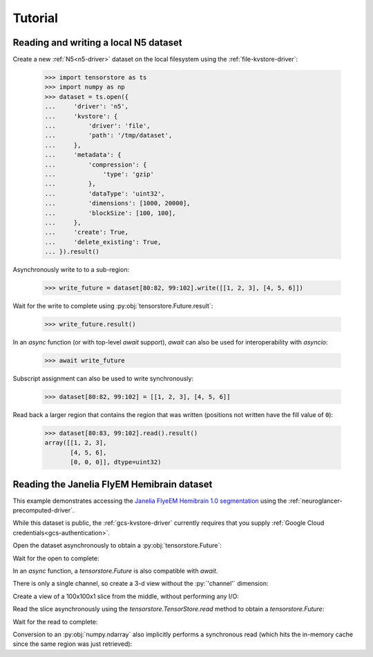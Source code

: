 Tutorial
========

Reading and writing a local N5 dataset
--------------------------------------

Create a new :ref:`N5<n5-driver>` dataset on the local filesystem using the
:ref:`file-kvstore-driver`:

   >>> import tensorstore as ts
   >>> import numpy as np
   >>> dataset = ts.open({
   ...     'driver': 'n5',
   ...     'kvstore': {
   ...         'driver': 'file',
   ...         'path': '/tmp/dataset',
   ...     },
   ...     'metadata': {
   ...         'compression': {
   ...             'type': 'gzip'
   ...         },
   ...         'dataType': 'uint32',
   ...         'dimensions': [1000, 20000],
   ...         'blockSize': [100, 100],
   ...     },
   ...     'create': True,
   ...     'delete_existing': True,
   ... }).result()

Asynchronously write to to a sub-region:

   >>> write_future = dataset[80:82, 99:102].write([[1, 2, 3], [4, 5, 6]])

Wait for the write to complete using :py:obj:`tensorstore.Future.result`:

   >>> write_future.result()

In an `async` function (or with top-level `await` support), `await` can also be
used for interoperability with `asyncio`:

   >>> await write_future

Subscript assignment can also be used to write synchronously:

   >>> dataset[80:82, 99:102] = [[1, 2, 3], [4, 5, 6]]

Read back a larger region that contains the region that was written (positions
not written have the fill value of ``0``):

   >>> dataset[80:83, 99:102].read().result()
   array([[1, 2, 3],
          [4, 5, 6],
          [0, 0, 0]], dtype=uint32)

Reading the Janelia FlyEM Hemibrain dataset
-------------------------------------------

This example demonstrates accessing the `Janelia FlyeEM Hemibrain 1.0
segmentation <https://www.janelia.org/project-team/flyem/hemibrain>`_ using the
:ref:`neuroglancer-precomputed-driver`.

While this dataset is public, the :ref:`gcs-kvstore-driver` currently requires
that you supply :ref:`Google Cloud credentials<gcs-authentication>`.

Open the dataset asynchronously to obtain a :py:obj:`tensorstore.Future`:

.. doctest::

   >>> import tensorstore as ts
   >>> import numpy as np
   >>> dataset_future = ts.open({
   ...     'driver': 'neuroglancer_precomputed',
   ...     'kvstore': {
   ...         'driver': 'gcs',
   ...         'bucket': 'neuroglancer-janelia-flyem-hemibrain',
   ...     },
   ...     'path': 'v1.0/segmentation',
   ...     # Use 100MB in-memory cache.
   ...     'context': {
   ...         'cache_pool': {
   ...             'total_bytes_limit': 100_000_000
   ...         }
   ...     },
   ...     'recheck_cached_data': 'open',
   ... })
   >>> dataset_future
   <tensorstore.Future object at 0x...>

Wait for the open to complete:

.. doctest::

   >>> dataset = dataset_future.result()
   >>> dataset
   TensorStore({
     'context': {'cache_pool': {'total_bytes_limit': 100000000}},
     'driver': 'neuroglancer_precomputed',
     'dtype': 'uint64',
     'kvstore': {
       'bucket': 'neuroglancer-janelia-flyem-hemibrain',
       'driver': 'gcs',
     },
     'multiscale_metadata': {'num_channels': 1, 'type': 'segmentation'},
     'path': 'v1.0/segmentation',
     'recheck_cached_data': 'open',
     'scale_index': 0,
     'scale_metadata': {
       'chunk_size': [64, 64, 64],
       'compressed_segmentation_block_size': [8, 8, 8],
       'encoding': 'compressed_segmentation',
       'key': '8.0x8.0x8.0',
       'resolution': [8.0, 8.0, 8.0],
       'sharding': {
         '@type': 'neuroglancer_uint64_sharded_v1',
         'data_encoding': 'gzip',
         'hash': 'identity',
         'minishard_bits': 6,
         'minishard_index_encoding': 'gzip',
         'preshift_bits': 9,
         'shard_bits': 15,
       },
       'size': [34432, 39552, 41408],
       'voxel_offset': [0, 0, 0],
     },
     'transform': {
       'input_exclusive_max': [34432, 39552, 41408, 1],
       'input_inclusive_min': [0, 0, 0, 0],
       'input_labels': ['x', 'y', 'z', 'channel'],
     },
   })

In an `async` function, a `tensorstore.Future` is also compatible with `await`.

.. doctest::

   >>> dataset = await dataset_future
   
.. doctest::

   >>> dataset.domain
   { "x": [0, 34432), "y": [0, 39552), "z": [0, 41408), "channel": [0, 1) }

There is only a single channel, so create a 3-d view without the :py:`'channel'`
dimension:

.. doctest::

   >>> dataset_3d = dataset[ts.d['channel'][0]]
   >>> dataset_3d.domain
   { "x": [0, 34432), "y": [0, 39552), "z": [0, 41408) }
   
Create a view of a 100x100x1 slice from the middle, without performing any I/O:

.. doctest::

   >>> x = dataset_3d[15000:15100, 15000:15100, 20000]
   >>> x
   TensorStore({
     'context': {'cache_pool': {'total_bytes_limit': 100000000}},
     'driver': 'neuroglancer_precomputed',
     'dtype': 'uint64',
     'kvstore': {
       'bucket': 'neuroglancer-janelia-flyem-hemibrain',
       'driver': 'gcs',
     },
     'multiscale_metadata': {'num_channels': 1, 'type': 'segmentation'},
     'path': 'v1.0/segmentation',
     'recheck_cached_data': 'open',
     'scale_index': 0,
     'scale_metadata': {
       'chunk_size': [64, 64, 64],
       'compressed_segmentation_block_size': [8, 8, 8],
       'encoding': 'compressed_segmentation',
       'key': '8.0x8.0x8.0',
       'resolution': [8.0, 8.0, 8.0],
       'sharding': {
         '@type': 'neuroglancer_uint64_sharded_v1',
         'data_encoding': 'gzip',
         'hash': 'identity',
         'minishard_bits': 6,
         'minishard_index_encoding': 'gzip',
         'preshift_bits': 9,
         'shard_bits': 15,
       },
       'size': [34432, 39552, 41408],
       'voxel_offset': [0, 0, 0],
     },
     'transform': {
       'input_exclusive_max': [15100, 15100],
       'input_inclusive_min': [15000, 15000],
       'input_labels': ['x', 'y'],
       'output': [
         {'input_dimension': 0},
         {'input_dimension': 1},
         {'offset': 20000},
         {},
       ],
     },
   })
   >>> x.domain
   { "x": [15000, 15100), "y": [15000, 15100) }

Read the slice asynchronously using the `tensorstore.TensorStore.read` method to
obtain a `tensorstore.Future`:

.. doctest::

   >>> read_future = x.read()

Wait for the read to complete:

.. doctest::

   >>> read_future.result()
   array([[1194100437, 1194100437, 1194100437, ..., 1408314276, 1408314276,
           1408314276],
          [1194100437, 1194100437, 1194100437, ..., 1408314276, 1408314276,
           1408314276],
          [1194100437, 1194100437, 1194100437, ..., 1161117856, 1161117856,
           1161117856],
          ...,
          [1132030694, 1132030694, 1132030694, ..., 5813054053, 5813054053,
           5813054053],
          [1132030694, 1132030694, 1132030694, ..., 5813054053, 5813054053,
           5813054053],
          [1132030694, 1132030694, 1132030694, ..., 5813054053, 5813054053,
           5813054053]], dtype=uint64)

Conversion to an :py:obj:`numpy.ndarray` also implicitly performs a synchronous
read (which hits the in-memory cache since the same region was just retrieved):

.. doctest::

   >>> np.array(dataset_3d[15000:15100, 15000:15100, 20000])
   array([[1194100437, 1194100437, 1194100437, ..., 1408314276, 1408314276,
           1408314276],
          [1194100437, 1194100437, 1194100437, ..., 1408314276, 1408314276,
           1408314276],
          [1194100437, 1194100437, 1194100437, ..., 1161117856, 1161117856,
           1161117856],
          ...,
          [1132030694, 1132030694, 1132030694, ..., 5813054053, 5813054053,
           5813054053],
          [1132030694, 1132030694, 1132030694, ..., 5813054053, 5813054053,
           5813054053],
          [1132030694, 1132030694, 1132030694, ..., 5813054053, 5813054053,
           5813054053]], dtype=uint64)

